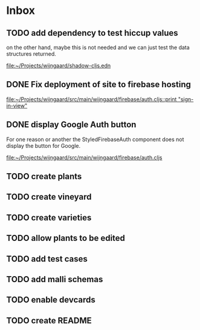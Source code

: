* Inbox
** TODO add dependency to test hiccup values

on the other hand, maybe this is not needed and we can just test the data structures returned.

[[file:~/Projects/wijngaard/shadow-cljs.edn][file:~/Projects/wijngaard/shadow-cljs.edn]]
** DONE Fix deployment of site to firebase hosting

[[file:~/Projects/wijngaard/src/main/wijngaard/firebase/auth.cljs::print "sign-in-view"]]
** DONE display Google Auth button

For one reason or another the StyledFirebaseAuth component does not display the button for Google.

[[file:~/Projects/wijngaard/src/main/wijngaard/firebase/auth.cljs][file:~/Projects/wijngaard/src/main/wijngaard/firebase/auth.cljs]]
** TODO create plants
** TODO create vineyard
** TODO create varieties
** TODO allow plants to be edited
** TODO add test cases
** TODO add malli schemas

** TODO enable devcards
** TODO create README
